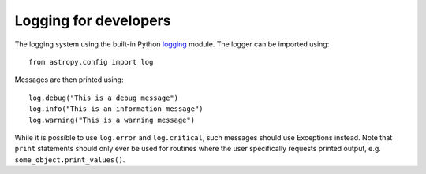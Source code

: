 Logging for developers
======================

The logging system using the built-in Python `logging
<http://docs.python.org/library/logging.html>`_ module. The logger can be
imported using::

    from astropy.config import log

Messages are then printed using::

    log.debug("This is a debug message")
    log.info("This is an information message")
    log.warning("This is a warning message")

While it is possible to use ``log.error`` and ``log.critical``, such messages
should use Exceptions instead. Note that ``print`` statements should only ever
be used for routines where the user specifically requests printed output, e.g.
``some_object.print_values()``.
